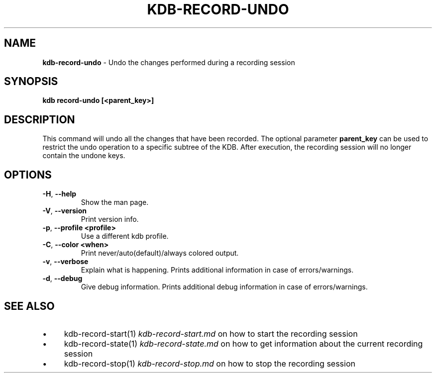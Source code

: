 .\" generated with Ronn-NG/v0.10.1
.\" http://github.com/apjanke/ronn-ng/tree/0.10.1.pre3
.TH "KDB\-RECORD\-UNDO" "1" "May 2023" ""
.SH "NAME"
\fBkdb\-record\-undo\fR \- Undo the changes performed during a recording session
.SH "SYNOPSIS"
\fBkdb record\-undo [<parent_key>]\fR
.br
.SH "DESCRIPTION"
This command will undo all the changes that have been recorded\. The optional parameter \fBparent_key\fR can be used to restrict the undo operation to a specific subtree of the KDB\. After execution, the recording session will no longer contain the undone keys\.
.SH "OPTIONS"
.TP
\fB\-H\fR, \fB\-\-help\fR
Show the man page\.
.TP
\fB\-V\fR, \fB\-\-version\fR
Print version info\.
.TP
\fB\-p\fR, \fB\-\-profile <profile>\fR
Use a different kdb profile\.
.TP
\fB\-C\fR, \fB\-\-color <when>\fR
Print never/auto(default)/always colored output\.
.TP
\fB\-v\fR, \fB\-\-verbose\fR
Explain what is happening\. Prints additional information in case of errors/warnings\.
.TP
\fB\-d\fR, \fB\-\-debug\fR
Give debug information\. Prints additional debug information in case of errors/warnings\.
.SH "SEE ALSO"
.IP "\(bu" 4
kdb\-record\-start(1) \fIkdb\-record\-start\.md\fR on how to start the recording session
.IP "\(bu" 4
kdb\-record\-state(1) \fIkdb\-record\-state\.md\fR on how to get information about the current recording session
.IP "\(bu" 4
kdb\-record\-stop(1) \fIkdb\-record\-stop\.md\fR on how to stop the recording session
.IP "" 0

